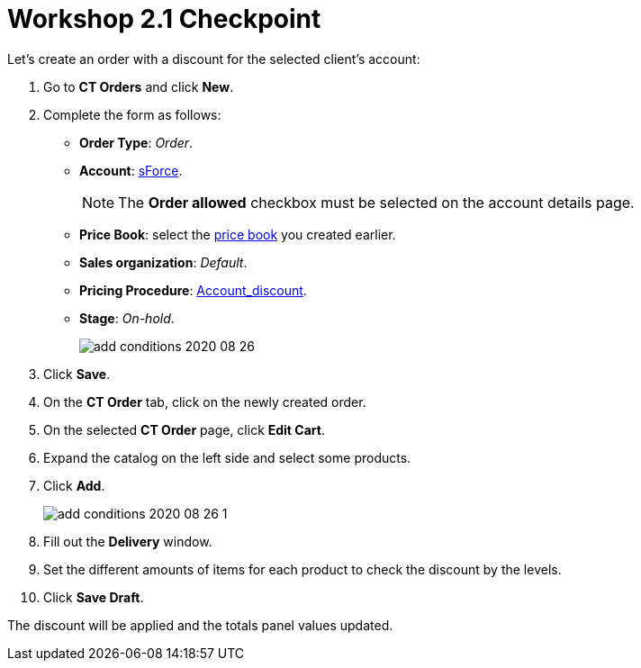 = Workshop 2.1 Checkpoint

Let's create an order with a discount for the selected client's account:

. Go to *CT Orders* and click *New*.
. Complete the form as follows:
* *Order Type*: _Order_.
* *Account*: xref:./adding-a-condition-2-1.adoc[sForce].
+
NOTE: The *Order allowed* checkbox must be selected on the account details page.
* *Price Book*: select the xref:admin-guide/workshops/workshop-1-0-creating-basic-order/creating-and-assigning-a-ct-price-book-1-0/index.adoc[price book] you created earlier.
* *Sales organization*: _Default_.
* *Pricing Procedure*: xref:./setting-up-a-pricing-procedure-2-1.adoc[Account_discount].
* *Stage*: _On-hold_.
+
image:add-conditions-2020-08-26.png[]
. Click *Save*.
. On the *CT Order* tab, click on the newly created order.
. On the selected *CT Order* page, click *Edit Cart*.
. Expand the catalog on the left side and select some products.
. Click *Add*.
+
image:add-conditions-2020-08-26-1.png[]
. Fill out the *Delivery* window.
. Set the different amounts of items for each product to check the discount by the levels.
. Click *Save Draft*.

The discount will be applied and the totals panel values updated.
